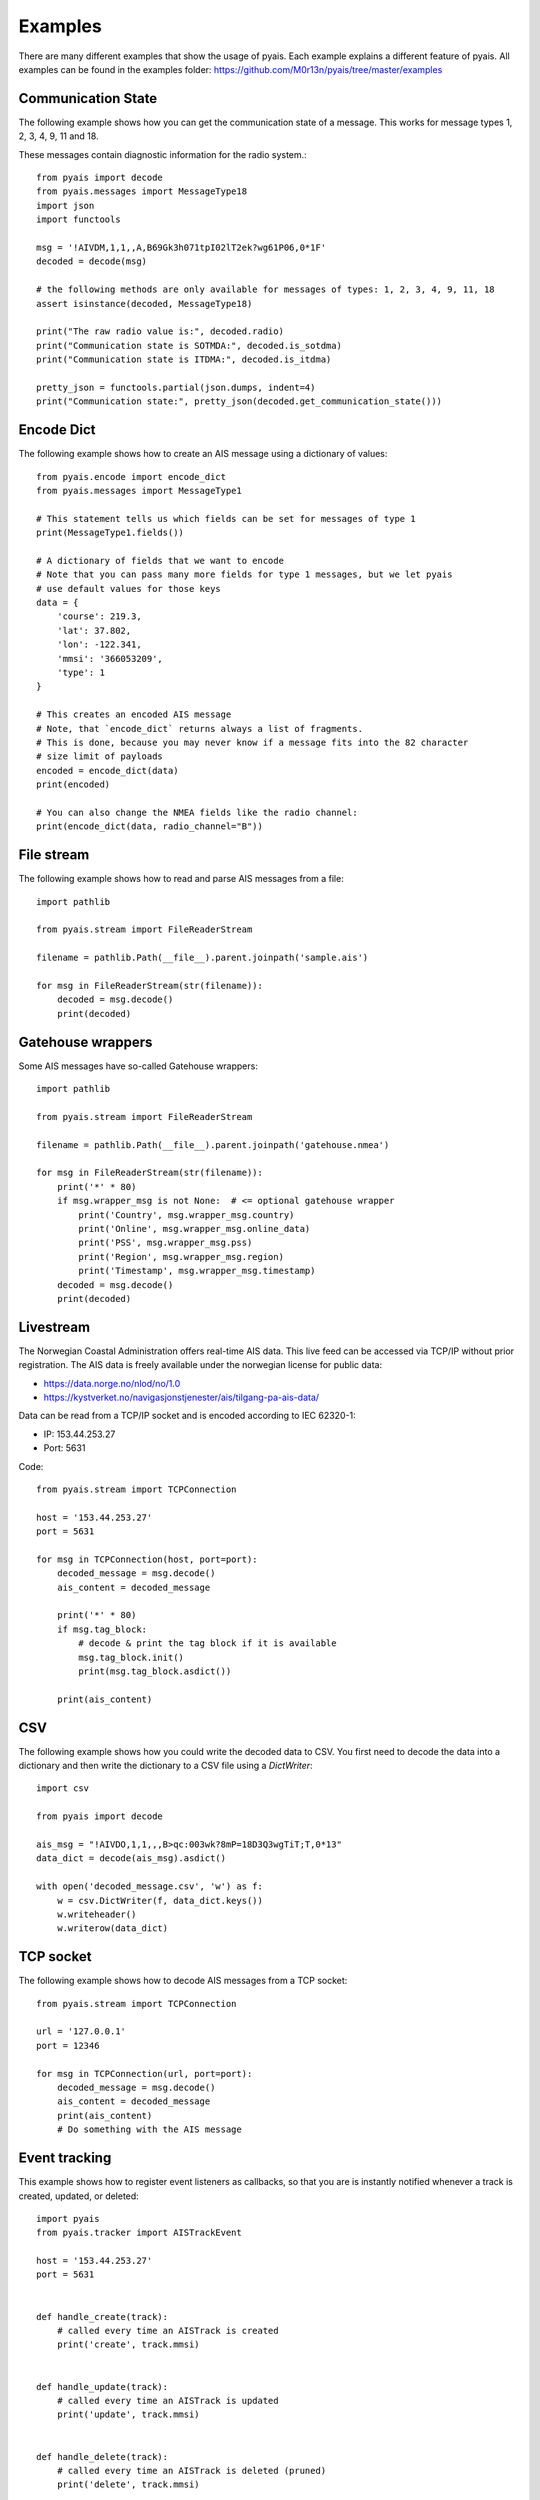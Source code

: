 ##################
Examples
##################

There are many different examples that show the usage of pyais. Each example explains a different feature of pyais. All examples can be found in the examples folder: https://github.com/M0r13n/pyais/tree/master/examples

Communication State
--------------------

The following example shows how you can get the communication state
of a message. This works for message types 1, 2, 3, 4, 9, 11 and 18.

These messages contain diagnostic information for the radio system.::

    from pyais import decode
    from pyais.messages import MessageType18
    import json
    import functools

    msg = '!AIVDM,1,1,,A,B69Gk3h071tpI02lT2ek?wg61P06,0*1F'
    decoded = decode(msg)

    # the following methods are only available for messages of types: 1, 2, 3, 4, 9, 11, 18
    assert isinstance(decoded, MessageType18)

    print("The raw radio value is:", decoded.radio)
    print("Communication state is SOTMDA:", decoded.is_sotdma)
    print("Communication state is ITDMA:", decoded.is_itdma)

    pretty_json = functools.partial(json.dumps, indent=4)
    print("Communication state:", pretty_json(decoded.get_communication_state()))

Encode Dict
--------------------

The following example shows how to create an AIS message using a dictionary of values::

    from pyais.encode import encode_dict
    from pyais.messages import MessageType1

    # This statement tells us which fields can be set for messages of type 1
    print(MessageType1.fields())

    # A dictionary of fields that we want to encode
    # Note that you can pass many more fields for type 1 messages, but we let pyais
    # use default values for those keys
    data = {
        'course': 219.3,
        'lat': 37.802,
        'lon': -122.341,
        'mmsi': '366053209',
        'type': 1
    }

    # This creates an encoded AIS message
    # Note, that `encode_dict` returns always a list of fragments.
    # This is done, because you may never know if a message fits into the 82 character
    # size limit of payloads
    encoded = encode_dict(data)
    print(encoded)

    # You can also change the NMEA fields like the radio channel:
    print(encode_dict(data, radio_channel="B"))

File stream
------------

The following example shows how to read and parse AIS messages from a file::

    import pathlib

    from pyais.stream import FileReaderStream

    filename = pathlib.Path(__file__).parent.joinpath('sample.ais')

    for msg in FileReaderStream(str(filename)):
        decoded = msg.decode()
        print(decoded)

Gatehouse wrappers
-------------------

Some AIS messages have so-called Gatehouse wrappers::

    import pathlib

    from pyais.stream import FileReaderStream

    filename = pathlib.Path(__file__).parent.joinpath('gatehouse.nmea')

    for msg in FileReaderStream(str(filename)):
        print('*' * 80)
        if msg.wrapper_msg is not None:  # <= optional gatehouse wrapper
            print('Country', msg.wrapper_msg.country)
            print('Online', msg.wrapper_msg.online_data)
            print('PSS', msg.wrapper_msg.pss)
            print('Region', msg.wrapper_msg.region)
            print('Timestamp', msg.wrapper_msg.timestamp)
        decoded = msg.decode()
        print(decoded)

Livestream
-----------
The Norwegian Coastal Administration offers real-time AIS data.
This live feed can be accessed via TCP/IP without prior registration.
The AIS data is freely available under the norwegian license for public data:

- https://data.norge.no/nlod/no/1.0
- https://kystverket.no/navigasjonstjenester/ais/tilgang-pa-ais-data/

Data can be read from a TCP/IP socket and is encoded according to IEC 62320-1:

- IP:   153.44.253.27
- Port: 5631

Code::

    from pyais.stream import TCPConnection

    host = '153.44.253.27'
    port = 5631

    for msg in TCPConnection(host, port=port):
        decoded_message = msg.decode()
        ais_content = decoded_message

        print('*' * 80)
        if msg.tag_block:
            # decode & print the tag block if it is available
            msg.tag_block.init()
            print(msg.tag_block.asdict())

        print(ais_content)

CSV
---

The following example shows how you could write the decoded data to CSV.
You first need to decode the data into a dictionary and then write the
dictionary to a CSV file using a `DictWriter`::

    import csv

    from pyais import decode

    ais_msg = "!AIVDO,1,1,,,B>qc:003wk?8mP=18D3Q3wgTiT;T,0*13"
    data_dict = decode(ais_msg).asdict()

    with open('decoded_message.csv', 'w') as f:
        w = csv.DictWriter(f, data_dict.keys())
        w.writeheader()
        w.writerow(data_dict)

TCP socket
-----------

The following example shows how to decode AIS messages from a TCP socket::

    from pyais.stream import TCPConnection

    url = '127.0.0.1'
    port = 12346

    for msg in TCPConnection(url, port=port):
        decoded_message = msg.decode()
        ais_content = decoded_message
        print(ais_content)
        # Do something with the AIS message

Event tracking
----------------

This example shows how to register event listeners as callbacks,
so that you are is instantly notified whenever a track is created, updated, or deleted::

    import pyais
    from pyais.tracker import AISTrackEvent

    host = '153.44.253.27'
    port = 5631


    def handle_create(track):
        # called every time an AISTrack is created
        print('create', track.mmsi)


    def handle_update(track):
        # called every time an AISTrack is updated
        print('update', track.mmsi)


    def handle_delete(track):
        # called every time an AISTrack is deleted (pruned)
        print('delete', track.mmsi)


    with pyais.AISTracker() as tracker:
        tracker.register_callback(AISTrackEvent.CREATED, handle_create)
        tracker.register_callback(AISTrackEvent.UPDATED, handle_update)
        tracker.register_callback(AISTrackEvent.DELETED, handle_delete)

        for msg in pyais.TCPConnection(host, port=port):
            tracker.update(msg)
            latest_tracks = tracker.n_latest_tracks(10)

Country and Flag
-----------------

The first 3 digits of any MMSI number are indicative of the vessel's flag:

    country_code, country_name = get_country(249110000)
    assert country_code, country_name == ('MT', 'Malta')
